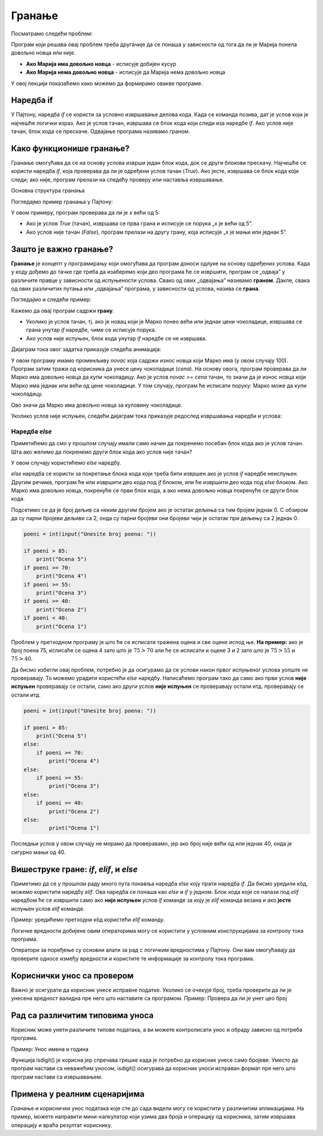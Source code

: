
Гранање
=======

Посматрамо следећи проблем:

.. questionnote::

    Марија је кренула у књижару да купи 3 свеске и 4 оловке и понела 500 динара.
    Напиши програм који за унете цене свезака и оловки испитује **да ли је Марија понела довољно новца и ако јесте, колики кусур добија**.

Програм који решава овај проблем треба другачије да се понаша у зависности од тога да ли је Марија понела довољно новца или није.

- **Ако Марија има довољно новца** - исписује добијен кусур
- **Ако Марија нема довољно новца** - исписује да Марија нема довољно новца

У овој лекцији показаћемо како можемо да формирамо овакве програме.


.. technicalnote:: Подсетник: логички изрази


    У прошлој лекцији поменули смо **bool** променљиве које могу да имају само две вредности: ``True`` или ``False`` које представљају **тачно** и **нетачно**.
    Ове вредности се користе у **логичким изразима** који се користе приликом **гранања**. 

    На пример: Израз :math:`3 > 2` има вредност ``True`` (односно **тачно**) јер је 3 веће од 2, док израз :math:`3 < 2` има вредност ``False`` (односно **нетачно**) јер 3 није мање од 2.


    +--------------------+---------------------------+---------------------------------------+
    | **Математика**     | **Пајтон**                | **Значење**                           |
    +====================+===========================+=======================================+
    | :math:`a < b`      | `a<b`                     | a је мање од b                        |
    +--------------------+---------------------------+---------------------------------------+
    | :math:`a > b`      | `a>b`                     | a је веће од b                        |
    +--------------------+---------------------------+---------------------------------------+
    | :math:`a \leq b`   | `a<=b`                    | a је мање или једнако b               |
    +--------------------+---------------------------+---------------------------------------+
    | :math:`a \geq b`   | `a>=b`                    | a је веће или једнако b               |
    +--------------------+---------------------------+---------------------------------------+
    | :math:`a = b`      | `a==b`                    | a је једнако b                        |
    +--------------------+---------------------------+---------------------------------------+
    | :math:`a \neq b`   | `a!=b`                    | a није једнако b                      |
    +--------------------+---------------------------+---------------------------------------+

    Покрени следећи програм и пробај да измениш бројеве и симболе. Посматрај како се вредност израза мења.

    .. activecode:: grananje1
        :coach:

        print(3 > 2)

.. infonote::

    Обрати пажњу да се **=** користи када променљивој **додељујемо** вредност, а да се **==** користи за **поређење** да ли су две вредности једнаке.



Наредба if
-----------

У Пајтону, наредба `if` се користи за условно извршавање делова кода. Када се команда позива, дат је услов који је најчешће логички израз.
Ако је услов тачан, извршава се блок кода који следи иза наредбе `if`. Ако услов није тачан, блок кода се прескаче. Одвајање програма називамо граном. 


Како функционише гранање?
--------------------------

Гранање омогућава да се на основу услова изврши један блок кода, док се други блокови прескачу. Најчешће се користи наредба `if`, која проверава да ли је одређени услов тачан (`True`). Ако јесте, извршава се блок кода који следи; ако није, програм прелази на следећу проверу или наставља извршавање.

Основна структура гранања

Погледајмо пример гранања у Пajтону:

.. activecode:: grananje21
    :coach:

    x = 10

    if x > 5:
        print("x је већи од 5")
    else:
        print("x је мањи или једнак 5")


У овом примеру, програм проверава да ли је `x` већи од 5:

- Ако је услов `True` (тачан), извршава се прва грана и исписује се порука „x је већи од 5”.
- Ако услов није тачан (`False`), програм прелази на другу грану, која исписује „x је мањи или једнак 5”.

Зашто је важно гранање?
-------------------------

**Гранање** је концепт у програмирању који омогућава да програм доноси одлуке на основу одређених услова. Када у коду дођемо до тачке где треба да изаберемо који део програма ће се извршити, програм се „одваја” у различите правце у зависности од испуњености услова. Свако од ових „одвајања” називамо **граном**. Дакле, свака од ових различитих путања или „одвајања” програма, у зависности од услова, назива се **грана**.


Погледајмо и следећи пример: 



.. questionnote::

    Марко је понео 100 динара у продавницу са намером да купи чоколадицу. Цена чоколадице се уноси на стандардни улаз. 
    Ако Марко може да купи чоколадицу, програм треба да испише поруку. Ако Марко не може да купи чоколадицу, програм не треба да испише поруку.



.. activecode:: grananje20
  :coach:

  novac = 100
  cena = int(input("Unesite cenu čokoladice: "))

  if novac >= cena:
      print("Marko može da kupi čokoladicu.")

.. learnmorenote:: Стандардни улаз

    Стандардни улаз је основни начин комуникације између корисника и програма и омогућава прилагођено извршавање кода на основу корисничког уноса.

Кажемо да овај програм садржи **грану**. 

- Уколико је услов тачан, тј. ако је новац који је Марко понео већи или једнак цени чоколадице, извршава се грана унутар `if` наредбе, чиме се исписује порука.
- Ако услов није испуњен, блок кода унутар `if` наредбе се не извршава.

Дијаграм тока овог задатка приказује следећа анимација:


.. image:: ../../_images/animacijaif5.gif 
    :width: 800 px
    :alt: alternate text



	
У овом програму имамо променљиву `novac` која садржи износ новца који Марко има (у овом случају 100). Програм затим тражи од корисника
да унесе цену чоколадице (`cena`). На основу овога, програм проверава да ли Марко има довољно новца да купи чоколадицу. Ако је услов `novac >= cena` тачан, то значи да је износ новца који Марко има једнак или већи од цене чоколадице. У том случају, програм ће исписати поруку: Марко може да купи чоколадицу.


Ово значи да Марко има довољно новца за куповину чоколадице.

Уколико услов није испуњен, следећи дијаграм тока приказује редослед извршавања наредби и услова:

.. image:: ../../_images/animacijaif6.gif
    :width: 800 px
    :alt: alternate text


Наредба *else*
```````````````

Приметићемо да смо у прошлом случају имали само начин да покренемо посебан блок кода ако је услов тачан. 
Шта ако желимо да покренемо други блок кода ако услов није тачан?

У овом случају користићемо `else` наредбу.


.. questionnote::
  Марко је понео 100 динара у продавницу са намером да купи чоколадицу. Цена чоколадице се уноси на стандардни улаз. 
  Ако Марко **може** да купи чоколадицу, програм треба да испише поруку и колики кусур је добио. 
  Ако Марко **не може** да купи чоколадицу, програм треба да испише поруку.

.. activecode:: grananje3
  :coach:

  novac = 100
  cena = int(input("Unesite cenu čokoladice: "))

  if novac >= cena:
      print("Marko može da kupi čokoladicu.")
      kusur = novac - cena
      print("Kusur je:", kusur)
  else:
      print("Марко ne može da kupi čokoladicu")


`else` наредба се користи за покретање блока кода који треба бити извршен ако је услов `if` наредбе неиспуњен. 
Другим речима, програм ће или извршити део кода под `if` блоком, или ће извршити део кода под `else` блоком. 
Ако Марко има довољно новца, покренуће се први блок кода, а ако нема довољно новца покренуће се други блок кода.

.. infonote::

    - Наредба `else` мора да стоји након `if` наредбе, не може стајати сама по себи.
    - Наредба `else` може стајати само једном по `if` наредби. Не може се десити да имамо више `else` наредби за једну `if` наредбу.

.. questionnote::
    
    Написати програм који проверава да ли је број паран.

.. activecode:: grananje40
    :coach:

    broj = int(input("Unesite broj: "))

    if '# DOPUNI':
        print("Broj je paran")
    else:
        print("Broj nije paran")
    

Подсетимо се да је број дељив са неким другим бројем ако је остатак дељења са тим бројем једнак 0. С обзиром да су парни бројеви 
дељиви са 2, онда су парни бројеви они бројеви чији је остатак при дељењу са 2 једнак 0.
  

  
.. questionnote::

    Написати програм који за унети број поена освојен на тесту исписује оцену. 

    - 5 - изнад 85 поена
    - 4 - између 70 и 85 поена
    - 3 - између 55 и 70 поена
    - 2 - између 40 и 55 поена
    - 1 - испод 40 поена



.. code-block:: python

    poeni = int(input("Unesite broj poena: "))

    if poeni > 85:
        print("Ocena 5")
    if poeni >= 70:
        print("Ocena 4")
    if poeni >= 55:
        print("Ocena 3")
    if poeni >= 40:
        print("Ocena 2")
    if poeni < 40:
        print("Ocena 1")

.. mchoice:: grananje_pitanje_1
    :answer_a: Да
    :answer_b: Не
    :correct: b

    Да ли ће дати програм исправно радити?

.. questionnote::

    Како можемо поправити претходни програм тако да исправно ради у сваком случају?

Проблем у претходном програму је што ће се исписати тражена оцена и све оцене испод ње. **На пример:** 
ако је број поена 75, исписаће се оцена 4 зато што је :math:`75 > 70` али ће се исписати и оцене 3 и 2 зато што је :math:`75 > 55` и :math:`75 > 40`.

Да бисмо избегли овај проблем, потребно је да осигурамо да се услови након првог испуњеног услова уопште не проверавају. То можемо урадити
користећи `else` наредбу. Написаћемо програм тако да само ако први услов **није испуњен** проверавају се остали, само ако други услов **није испуњен** се проверавају остали итд.
проверавају се остали итд. 

.. code-block:: python

    poeni = int(input("Unesite broj poena: "))

    if poeni > 85:
        print("Ocena 5")
    else:
        if poeni >= 70:
            print("Ocena 4")
    else:
        if poeni >= 55:
            print("Ocena 3")
    else:
        if poeni >= 40:
            print("Ocena 2")
    else:
            print("Ocena 1")


Последњи услов у овом случају не морамо да проверавамо, јер ако број није већи од или једнак 40, онда је сигурно мањи од 40.


Вишеструке гране: `if`, `elif`, и `else`
-----------------------------------------

.. infonote::
  
    У Пајтону се блокови кода одвајају **индентацијом** (размацима који се најчешће формирају коришћењем дугмета **tab**). 
    Уколико желимо да напишемо блок кода који ће се извршити уколико је услов тачан, морамо га увући у односу на `if` наредбу. 
    Сваки блок кода почиње са **двотачком** и наредбом и завршава се када се вратимо на почетну раван.

    Пример:
  
    .. code-block:: python
  
        if uslov:
            # ovaj kod se nalazi unutar if bloka
        #ovaj kod se nalazi van if bloka

    .. code-block:: python
  
        if uslov1:
            # prvi blok koda
            if uslov2:
                # drugi blok koda
            # izlazimo iz drugog bloka koda i nastavljamo izvršavanje prvog bloka koda
        # izlazimo iz prvog bloka koda i nastavljamo glavni blok koda

    Кôд који се налази ван `if` наредбе се увек извршава, док се кôд који се налази унутар `if` наредбе извршава само ако је услов тачан.


Приметимо да се у прошлом раду много пута понавља наредба `else` коју прати наредба `if`. Да бисмо уредили кôд, можемо користити наредбу `elif`. 
Ова наредба се понаша као `else` и `if` у једном. Блок кода који се налази под `elif` наредбом ће се извршити само ако **није испуњен** услов `if` команде 
за коју је `elif` команда везана и ако **јесте** испуњен услов `elif` команде.

Пример: уредићемо претходни кôд користећи `elif` команду.

.. activecode:: grananje6
    :coach:

    poeni = int(input("Unesite broj poena: "))

    if poeni > 85:
        print("Ocena 5")
    elif poeni >= 70:
        print("Ocena 4")
    elif poeni >= 55:
        print("Ocena 3")
    elif poeni >= 40:
        print("Ocena 2")
    else:
        print("Ocena 1")
  
.. infonote::

    Приметимо да команда `else` може регуларно да се користи и надовезује се на `elif` зато што је `elif` команда заправо само скраћени облик прошлог примера.

Логичке вредности добијене овим операторима могу се користити у условним конструкцијама за контролу тока програма.

.. activecode:: grananje7
    :coach: 
   
    x = 15
    y = 20

    if x < y:
        print("x је мањи од y")  # Ова порука ће бити одштампана

    if x == 15:
        print("x је једнако 15")  # Ова порука ће бити одштампана

    if x != y:
        print("x и y нису једнаки")  # Ова порука ће бити одштампана


Оператори за поређење су основни алати за рад с логичким вредностима у Пајтону. 
Они вам омогућавају да проверите односе између вредности и користите те информације за 
контролу тока програма.     
  

Кориснички унос са провером
----------------------------


Важно је осигурати да корисник унесе исправне податке. Уколико се очекује број, треба проверити да ли је унесена вредност валидна пре него што наставите са програмом.
Пример: Провера да ли је унет цео број

.. activecode:: unos5
    :coach:

    unet_broj = input("Унесите цео број: ")

    if unet_broj.isdigit():
        broj = int(unet_broj)
        print(f"Унели сте број: {broj}")
    else:
        print("Морате унети цео број.")

Рад са различитим типовима уноса
-------------------------------------

Корисник може унети различите типове података, а ви можете контролисати унос и обраду зависно од потреба програма.


Пример: Унос имена и година

.. activecode:: unos6
    :coach:

    ime = input("Унесите ваше име: ")
    godine = input("Колико имате година? ")

    if godine.isdigit():
        print(f"Здраво, {ime}. Имаш {godine} година.")
        
    else: 
        print("Године морају бити цео број.")

Функција isdigit() је корисна јер спречава грешке када је потребно да корисник унесе само бројеве. Уместо да програм настави са неважећим уносом, isdigit() осигурава да 
корисник уноси исправан формат пре него што програм настави са извршавањем.

.. learnmorenote:: Шта тачно ради функција isdigit()?

    Функција **isdigit()** проверава да ли се уносе само бројеви. Ако unet_broj садржи само бројеве (цифре од 0 до 9), isdigit() ће вратити True, што значи да је унос исправан, 
    и програм ће исписати поруку „Унели сте број:”, праћену тим бројем. Ако unet_broj садржи било који знак који није број (на пример, слова или специјалне знакове), isdigit() 
    ће вратити False, и тада ће програм приказати поруку „Морате унети цео број.”

    Објашњење корак по корак:

    - unet_broj = input("Унесите цео број: "):  Програм користи input() да би добио унос од корисника и чува га у променљивој unet_broj као текст.

    - if unet_broj.isdigit(): Овде isdigit() проверава да ли unet_broj садржи само цифре. Ако садржи, услов ће бити тачан (True).

    - Ако је услов тачан (True): Програм исписује поруку „Унели сте број:”, и исписује унети број.

    - Ако је услов нетачан (False): Програм приказује поруку „Морате унети цео број.”, што означава да је унос био неважећи.





Примена у реалним сценаријима
--------------------------------

Гранање и кориснички унос података које сте до сада видели могу се користити у различитим апликацијама. На пример, можете направити мини-калкулатор који узима два броја и операцију од корисника, затим извршава операцију и враћа резултат кориснику. 

.. activecode:: unos7
   :coach:

   broj_1 = float(input("Унесите први број: "))
   broj_2 = float(input("Унесите други број: "))
   operacija = input("Изаберите операцију (+, -, *, /): ")

   if operacija == "+":
       rezultat = broj_1 + broj_2
   elif operacija == "-":
       rezultat = broj_1 - broj_2
   elif operacija == "*":
       rezultat = broj_1 * broj_2
   elif operacija == "/":
       rezultat = broj_1 / broj_2
   else:
       rezultat = "Непозната операција!"

   print("Резултат :", rezultat)



.. infonote:: Кључне тачке

    - **Гране** су различите путање у програму које зависе од услова.
    - Гранање омогућава да програм изврши различите делове кода на основу одлука.
    - Овакво одвајање програма у различите правце чини га флексибилнијим и прилагодљивим у различитим ситуацијама.
